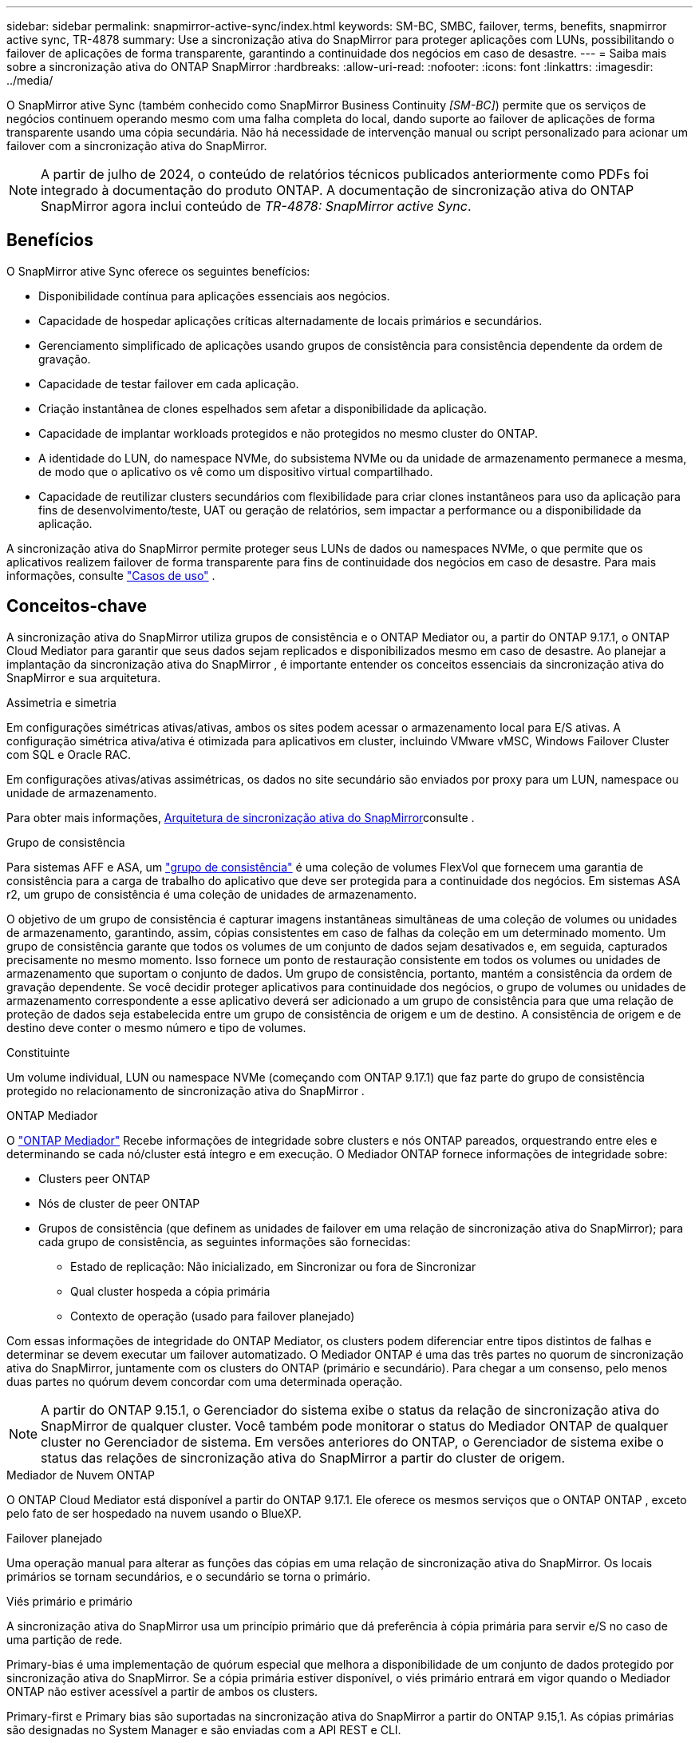 ---
sidebar: sidebar 
permalink: snapmirror-active-sync/index.html 
keywords: SM-BC, SMBC, failover, terms, benefits, snapmirror active sync, TR-4878 
summary: Use a sincronização ativa do SnapMirror para proteger aplicações com LUNs, possibilitando o failover de aplicações de forma transparente, garantindo a continuidade dos negócios em caso de desastre. 
---
= Saiba mais sobre a sincronização ativa do ONTAP SnapMirror
:hardbreaks:
:allow-uri-read: 
:nofooter: 
:icons: font
:linkattrs: 
:imagesdir: ../media/


[role="lead"]
O SnapMirror ative Sync (também conhecido como SnapMirror Business Continuity _[SM-BC]_) permite que os serviços de negócios continuem operando mesmo com uma falha completa do local, dando suporte ao failover de aplicações de forma transparente usando uma cópia secundária. Não há necessidade de intervenção manual ou script personalizado para acionar um failover com a sincronização ativa do SnapMirror.


NOTE: A partir de julho de 2024, o conteúdo de relatórios técnicos publicados anteriormente como PDFs foi integrado à documentação do produto ONTAP. A documentação de sincronização ativa do ONTAP SnapMirror agora inclui conteúdo de _TR-4878: SnapMirror active Sync_.



== Benefícios

O SnapMirror ative Sync oferece os seguintes benefícios:

* Disponibilidade contínua para aplicações essenciais aos negócios.
* Capacidade de hospedar aplicações críticas alternadamente de locais primários e secundários.
* Gerenciamento simplificado de aplicações usando grupos de consistência para consistência dependente da ordem de gravação.
* Capacidade de testar failover em cada aplicação.
* Criação instantânea de clones espelhados sem afetar a disponibilidade da aplicação.
* Capacidade de implantar workloads protegidos e não protegidos no mesmo cluster do ONTAP.
* A identidade do LUN, do namespace NVMe, do subsistema NVMe ou da unidade de armazenamento permanece a mesma, de modo que o aplicativo os vê como um dispositivo virtual compartilhado.
* Capacidade de reutilizar clusters secundários com flexibilidade para criar clones instantâneos para uso da aplicação para fins de desenvolvimento/teste, UAT ou geração de relatórios, sem impactar a performance ou a disponibilidade da aplicação.


A sincronização ativa do SnapMirror permite proteger seus LUNs de dados ou namespaces NVMe, o que permite que os aplicativos realizem failover de forma transparente para fins de continuidade dos negócios em caso de desastre. Para mais informações, consulte link:use-cases-concept.html["Casos de uso"] .



== Conceitos-chave

A sincronização ativa do SnapMirror utiliza grupos de consistência e o ONTAP Mediator ou, a partir do ONTAP 9.17.1, o ONTAP Cloud Mediator para garantir que seus dados sejam replicados e disponibilizados mesmo em caso de desastre. Ao planejar a implantação da sincronização ativa do SnapMirror , é importante entender os conceitos essenciais da sincronização ativa do SnapMirror e sua arquitetura.

.Assimetria e simetria
Em configurações simétricas ativas/ativas, ambos os sites podem acessar o armazenamento local para E/S ativas. A configuração simétrica ativa/ativa é otimizada para aplicativos em cluster, incluindo VMware vMSC, Windows Failover Cluster com SQL e Oracle RAC.

Em configurações ativas/ativas assimétricas, os dados no site secundário são enviados por proxy para um LUN, namespace ou unidade de armazenamento.

Para obter mais informações, xref:architecture-concept.html[Arquitetura de sincronização ativa do SnapMirror]consulte .

.Grupo de consistência
Para sistemas AFF e ASA, um link:../consistency-groups/index.html["grupo de consistência"] é uma coleção de volumes FlexVol que fornecem uma garantia de consistência para a carga de trabalho do aplicativo que deve ser protegida para a continuidade dos negócios. Em sistemas ASA r2, um grupo de consistência é uma coleção de unidades de armazenamento.

O objetivo de um grupo de consistência é capturar imagens instantâneas simultâneas de uma coleção de volumes ou unidades de armazenamento, garantindo, assim, cópias consistentes em caso de falhas da coleção em um determinado momento. Um grupo de consistência garante que todos os volumes de um conjunto de dados sejam desativados e, em seguida, capturados precisamente no mesmo momento. Isso fornece um ponto de restauração consistente em todos os volumes ou unidades de armazenamento que suportam o conjunto de dados. Um grupo de consistência, portanto, mantém a consistência da ordem de gravação dependente. Se você decidir proteger aplicativos para continuidade dos negócios, o grupo de volumes ou unidades de armazenamento correspondente a esse aplicativo deverá ser adicionado a um grupo de consistência para que uma relação de proteção de dados seja estabelecida entre um grupo de consistência de origem e um de destino. A consistência de origem e de destino deve conter o mesmo número e tipo de volumes.

.Constituinte
Um volume individual, LUN ou namespace NVMe (começando com ONTAP 9.17.1) que faz parte do grupo de consistência protegido no relacionamento de sincronização ativa do SnapMirror .

.ONTAP Mediador
O link:../mediator/index.html["ONTAP Mediador"] Recebe informações de integridade sobre clusters e nós ONTAP pareados, orquestrando entre eles e determinando se cada nó/cluster está íntegro e em execução. O Mediador ONTAP fornece informações de integridade sobre:

* Clusters peer ONTAP
* Nós de cluster de peer ONTAP
* Grupos de consistência (que definem as unidades de failover em uma relação de sincronização ativa do SnapMirror); para cada grupo de consistência, as seguintes informações são fornecidas:
+
** Estado de replicação: Não inicializado, em Sincronizar ou fora de Sincronizar
** Qual cluster hospeda a cópia primária
** Contexto de operação (usado para failover planejado)




Com essas informações de integridade do ONTAP Mediator, os clusters podem diferenciar entre tipos distintos de falhas e determinar se devem executar um failover automatizado. O Mediador ONTAP é uma das três partes no quorum de sincronização ativa do SnapMirror, juntamente com os clusters do ONTAP (primário e secundário). Para chegar a um consenso, pelo menos duas partes no quórum devem concordar com uma determinada operação.


NOTE: A partir do ONTAP 9.15.1, o Gerenciador do sistema exibe o status da relação de sincronização ativa do SnapMirror de qualquer cluster. Você também pode monitorar o status do Mediador ONTAP de qualquer cluster no Gerenciador de sistema. Em versões anteriores do ONTAP, o Gerenciador de sistema exibe o status das relações de sincronização ativa do SnapMirror a partir do cluster de origem.

.Mediador de Nuvem ONTAP
O ONTAP Cloud Mediator está disponível a partir do ONTAP 9.17.1. Ele oferece os mesmos serviços que o ONTAP ONTAP , exceto pelo fato de ser hospedado na nuvem usando o BlueXP.

.Failover planejado
Uma operação manual para alterar as funções das cópias em uma relação de sincronização ativa do SnapMirror. Os locais primários se tornam secundários, e o secundário se torna o primário.

.Viés primário e primário
A sincronização ativa do SnapMirror usa um princípio primário que dá preferência à cópia primária para servir e/S no caso de uma partição de rede.

Primary-bias é uma implementação de quórum especial que melhora a disponibilidade de um conjunto de dados protegido por sincronização ativa do SnapMirror. Se a cópia primária estiver disponível, o viés primário entrará em vigor quando o Mediador ONTAP não estiver acessível a partir de ambos os clusters.

Primary-first e Primary bias são suportadas na sincronização ativa do SnapMirror a partir do ONTAP 9.15,1. As cópias primárias são designadas no System Manager e são enviadas com a API REST e CLI.

.Failover não planejado automático (AUFO)
Uma operação automática para executar um failover para a cópia espelhada. A operação requer a assistência do Mediador ONTAP para detetar que a cópia primária não está disponível.

.Fora de sincronização (OOS)
Quando a e/S do aplicativo não estiver replicando para o sistema de storage secundário, ela será reportada como ** fora de sincronia**. Um status fora de sincronia significa que os volumes secundários não são sincronizados com o primário (origem) e que a replicação do SnapMirror não está ocorrendo.

Se o estado do espelho for `Snapmirrored`, isso indica uma falha ou falha de transferência devido a uma operação não suportada.

A sincronização ativa do SnapMirror suporta ressincronização automática, permitindo que as cópias voltem a um estado InSync.

A partir do ONTAP 9.15,1, a sincronização ativa do SnapMirror suporta link:interoperability-reference.html#fan-out-configurations["reconfiguração automática em configurações de fan-out"].

.Configuração uniforme e não uniforme
* **O acesso uniforme ao host** significa que os hosts de ambos os locais estão conetados a todos os caminhos para os clusters de armazenamento em ambos os locais. Os caminhos entre locais são estendidos por distâncias.
* **Acesso não uniforme ao host** significa que os hosts em cada local são conetados apenas ao cluster no mesmo local. Caminhos entre locais e caminhos esticados não estão conetados.



NOTE: O acesso uniforme de host é compatível com qualquer implantação de sincronização ativa do SnapMirror. O acesso de host não uniforme só é compatível com implantações ativas/ativas simétricas.

.RPO zero
RPO significa objetivo do ponto de restauração, que é a quantidade de perda de dados considerada aceitável durante um determinado período de tempo. Zero RPO significa que nenhuma perda de dados é aceitável.

.Rto zero
Rto representa o objetivo de tempo de recuperação, que é o tempo que é considerado aceitável para um aplicativo retornar às operações normais sem interrupções, após uma interrupção, falha ou outro evento de perda de dados. Zero rto significa que nenhuma quantidade de tempo de inatividade é aceitável.



== Suporte à configuração de sincronização ativa do SnapMirror pela versão ONTAP

O suporte para sincronização ativa do SnapMirror varia dependendo da sua versão do ONTAP:

[cols="4*"]
|===


| Versão de ONTAP | Clusters suportados | Protocolos compatíveis | Configurações compatíveis 


| 9.17.1 e posterior  a| 
* AFF
* ASA
* Série C.
* ASA r2

 a| 
* ISCSI
* FC
* NVMe para cargas de trabalho VMware

 a| 
* Assimétrico ativo/ativo



NOTE: Ativo/assimétrico não oferece suporte a ASA r2 e NVMe. Para obter mais informações sobre o suporte a NVMe, consulte link:../nvme/support-limitations.html["Configuração, suporte e limitações do NVMe"] .

* Ativo-ativo simétrico




| 9.16.1 e mais tarde  a| 
* AFF
* ASA
* Série C.
* ASA r2

 a| 
* ISCSI
* FC

 a| 
* Assimétrico ativo/ativo
* Configurações simétricas ativas/ativas oferecem suporte a clusters de 4 nós no ONTAP 9.16.1 e posteriores.  Para ASA r2, somente clusters de 2 nós são suportados.




| 9.15.1 e posterior  a| 
* AFF
* ASA
* Série C.

 a| 
* ISCSI
* FC

 a| 
* Assimétrico ativo/ativo
* Configurações simétricas ativas/ativas oferecem suporte a clusters de 2 nós no ONTAP 9.15.1. Clusters de 4 nós são suportados no ONTAP 9.16.1 e posteriores.




| 9.9.1 e mais tarde  a| 
* AFF
* ASA
* Série C.

 a| 
* ISCSI
* FC

 a| 
Assimétrico ativo/ativo

|===
Os clusters primários e secundários devem ser do mesmo tipo: link:../san-admin/learn-about-asa.html["ASA"] , link:https://docs.netapp.com/us-en/asa-r2/get-started/learn-about.html["ASA r2"^] , ou AFF.
